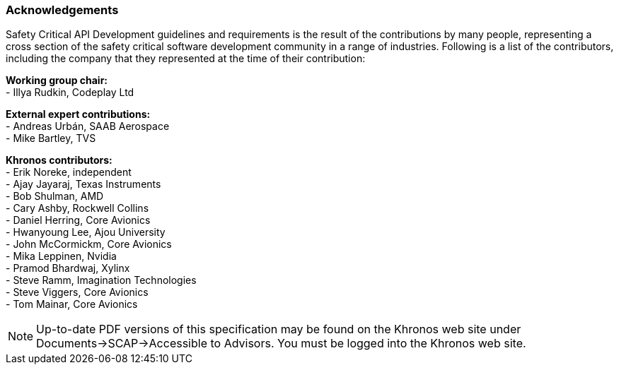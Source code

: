 // (C) Copyright 2014-2018 The Khronos Group Inc. All Rights Reserved.
// Khrono Group Safety Critical API Development SCAP
// document
//
// Text format: asciidoc 8.6.9
// Editor:      Asciidoc Book Editor
//
// Description: Requirements acknowledgements

:Author: Illya Rudkin (spec editor)
:Author Initials: IOR
:Revision: 0.04

=== Acknowledgements

Safety Critical API Development guidelines and
requirements is the result of the contributions by many people, representing a cross section of the safety critical software development community in a range of industries. Following is a list of the contributors, including the company that they represented at the time of their contribution:

*Working group chair:* +
- Illya Rudkin, Codeplay Ltd +

*External expert contributions:* +
- Andreas Urbán, SAAB Aerospace +
- Mike Bartley, TVS +

*Khronos contributors:* +
- Erik Noreke, independent +
- Ajay Jayaraj, Texas Instruments +
- Bob Shulman, AMD +
- Cary Ashby, Rockwell Collins +
- Daniel Herring, Core Avionics +
- Hwanyoung Lee, Ajou University +
- John McCormickm, Core Avionics +
- Mika Leppinen, Nvidia +
- Pramod Bhardwaj, Xylinx +
- Steve Ramm, Imagination Technologies +
- Steve Viggers, Core Avionics +
- Tom Mainar, Core Avionics +


NOTE: Up-to-date PDF versions of this specification may be found on the Khronos web site under Documents->SCAP->Accessible to Advisors. You must be logged into the Khronos web site.
